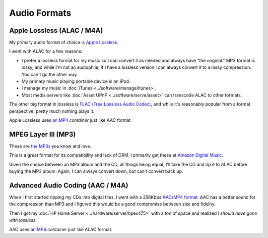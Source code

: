 =============
Audio Formats
=============

Apple Lossless (ALAC / M4A)
===========================
My primary audio format of choice is `Apple Lossless <http://en.wikipedia.org/wiki/Apple_Lossless>`_.

I went with ALAC for a few reasons:

- I prefer a lossless format for my music so I can convert it as needed and always have "the original." MP3 format is lossy, and while I'm not an audiophile, if I have a lossless version I can always convert it to a lossy compression. You can't go the other way.
- My primary music playing portable device is an iPod.
- I manage my music in :doc:`iTunes <../software/manage/itunes>`.
- Most media servers like :doc:`Asset UPnP <../software/serve/asset>` can transcode ALAC to other formats.

The other big format in lossless is `FLAC (Free Lossless Audio Codec) <http://en.wikipedia.org/wiki/FLAC>`_, and while it's reasonably popular from a format perspective, pretty much nothing plays it.

Apple Lossless uses `an MP4 <http://en.wikipedia.org/wiki/MPEG-4_Part_3>`_ *container* just like AAC format.

MPEG Layer III (MP3)
====================
These are `the MP3s <http://en.wikipedia.org/wiki/MP3>`_ you know and love.

This is a great format for its compatibility and lack of DRM. I primarily get these at `Amazon Digital Music <http://www.amazon.com/MP3-Music-Download/b?ie=UTF8&*Version*=1&*entries*=0&node=163856011&redirected=1&tag=mhsvortex>`_.

Given the choice between an MP3 album and the CD, all things being equal, I'll take the CD and rip it to ALAC before buying the MP3 album. Again, I can always convert down, but can't convert back up.

Advanced Audio Coding (AAC / M4A)
=================================
When I first started ripping my CDs into digital files, I went with a 256Kbps `AAC/MP4 format <http://en.wikipedia.org/wiki/Advanced_Audio_Coding>`_. AAC has a better sound for the compression than MP3 and I figured this would be a good compromise between size and fidelity.

Then I got my :doc:`HP Home Server <../hardware/server/hpex475>` with a ton of space and realized *I should have gone with lossless*.

AAC uses `an MP4 <http://en.wikipedia.org/wiki/MPEG-4_Part_3>`_ *container* just like ALAC format.
